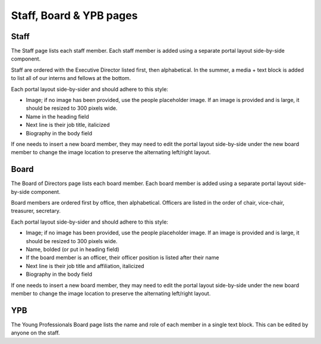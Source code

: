 =========================
Staff, Board & YPB pages
=========================

Staff
========
The Staff page lists each staff member. Each staff member is added using a separate portal layout side-by-side component.

.. image:: ../assets/staff-portal-components.png

Staff are ordered with the Executive Director listed first, then alphabetical. In the summer, a media + text block is added to list all of our interns and fellows at the bottom.


Each portal layout side-by-sider and should adhere to this style:

* Image; if no image has been provided, use the people placeholder image. If an image is provided and is large, it should be resized to 300 pixels wide.
* Name in the heading field
* Next line is their job title, italicized
* Biography in the body field

.. image:: ../assets/staff-component.png


If one needs to insert a new board member, they may need to edit the portal layout side-by-side under the new board member to change the image location to preserve the alternating left/right layout.


Board
========
The Board of Directors page lists each board member. Each board member is added using a separate portal layout side-by-side component.

Board members are ordered first by office, then alphabetical. Officers are listed in the order of chair, vice-chair, treasurer, secretary.


Each portal layout side-by-sider and should adhere to this style:

* Image; if no image has been provided, use the people placeholder image. If an image is provided and is large, it should be resized to 300 pixels wide.
* Name, bolded (or put in heading field)
* If the board member is an officer, their officer position is listed after their name
* Next line is their job title and affiliation, italicized
* Biography in the body field


If one needs to insert a new board member, they may need to edit the portal layout side-by-side under the new board member to change the image location to preserve the alternating left/right layout.

YPB
========

The Young Professionals Board page lists the name and role of each member in a single text block. This can be edited by anyone on the staff.

